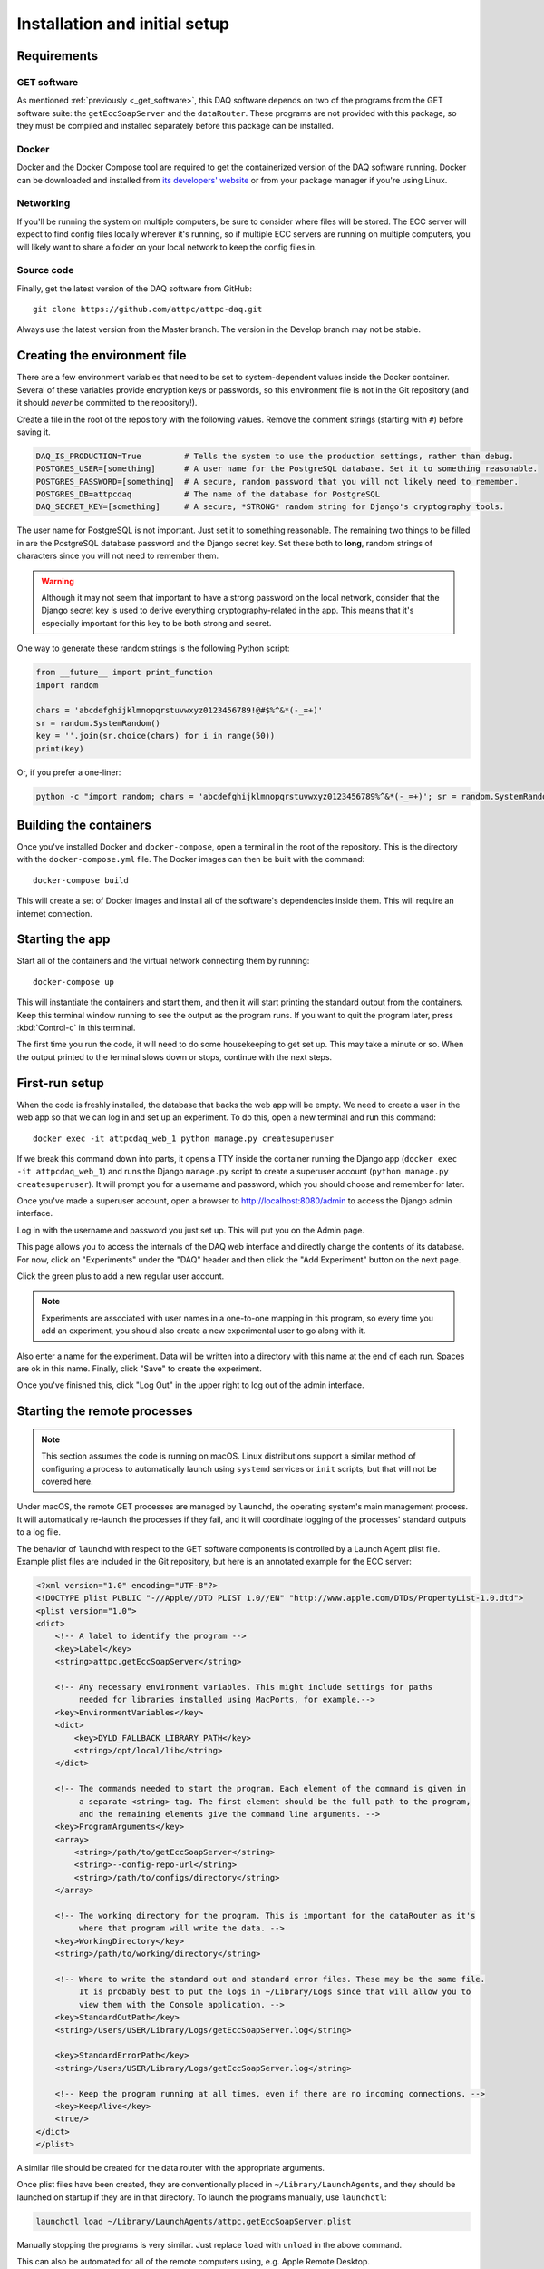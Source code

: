 Installation and initial setup
==============================

Requirements
------------

GET software
~~~~~~~~~~~~

As mentioned :ref:`previously <_get_software>`, this DAQ software depends on two of the programs from the GET software
suite: the ``getEccSoapServer`` and the ``dataRouter``. These programs are not provided with this package, so they
must be compiled and installed separately before this package can be installed.

Docker
~~~~~~

Docker and the Docker Compose tool are required to get the containerized version of the DAQ software running. Docker
can be downloaded and installed from `its developers' website <https://www.docker.com/>`_ or from your package manager
if you're using Linux.

Networking
~~~~~~~~~~

If you'll be running the system on multiple computers, be sure to consider where files will be stored. The ECC server
will expect to find config files locally wherever it's running, so if multiple ECC servers are running on multiple
computers, you will likely want to share a folder on your local network to keep the config files in.

Source code
~~~~~~~~~~~

Finally, get the latest version of the DAQ software from GitHub::

    git clone https://github.com/attpc/attpc-daq.git

Always use the latest version from the Master branch. The version in the Develop branch may not be stable.

Creating the environment file
-----------------------------

There are a few environment variables that need to be set to system-dependent values inside the Docker container.
Several of these variables provide encryption keys or passwords, so this environment file is not in the Git repository
(and it should *never* be committed to the repository!).

Create a file in the root of the repository with the following values. Remove the comment strings (starting with ``#``)
before saving it.

..  code-block:: shell

    DAQ_IS_PRODUCTION=True         # Tells the system to use the production settings, rather than debug.
    POSTGRES_USER=[something]      # A user name for the PostgreSQL database. Set it to something reasonable.
    POSTGRES_PASSWORD=[something]  # A secure, random password that you will not likely need to remember.
    POSTGRES_DB=attpcdaq           # The name of the database for PostgreSQL
    DAQ_SECRET_KEY=[something]     # A secure, *STRONG* random string for Django's cryptography tools.

The user name for PostgreSQL is not important. Just set it to something reasonable. The remaining two things to be
filled in are the PostgreSQL database password and the Django secret key. Set these both to **long**, random strings of
characters since you will not need to remember them.

..  warning::

    Although it may not seem that important to have a strong password on the local network, consider that the Django
    secret key is used to derive everything cryptography-related in the app. This means that it's especially important
    for this key to be both strong and secret.

One way to generate these random strings is the following Python script:

..  code-block:: python

    from __future__ import print_function
    import random

    chars = 'abcdefghijklmnopqrstuvwxyz0123456789!@#$%^&*(-_=+)'
    sr = random.SystemRandom()
    key = ''.join(sr.choice(chars) for i in range(50))
    print(key)

Or, if you prefer a one-liner:

..  code-block:: shell

    python -c "import random; chars = 'abcdefghijklmnopqrstuvwxyz0123456789%^&*(-_=+)'; sr = random.SystemRandom(); print(''.join(sr.choice(chars) for i in range(50)))"


Building the containers
-----------------------

Once you've installed Docker and ``docker-compose``, open a terminal in the root of the repository. This is the
directory with the ``docker-compose.yml`` file. The Docker images can then be built with the command::

    docker-compose build

This will create a set of Docker images and install all of the software's dependencies inside them. This will require
an internet connection.

Starting the app
----------------

Start all of the containers and the virtual network connecting them by running::

    docker-compose up

This will instantiate the containers and start them, and then it will start printing the standard output from the
containers. Keep this terminal window running to see the output as the program runs. If you want to quit the program
later, press :kbd:`Control-c` in this terminal.

The first time you run the code, it will need to do some housekeeping to get set up. This may take a minute or so.
When the output printed to the terminal slows down or stops, continue with the next steps.

First-run setup
---------------

When the code is freshly installed, the database that backs the web app will be empty. We need to create a user in
the web app so that we can log in and set up an experiment. To do this, open a new terminal and run this command::

    docker exec -it attpcdaq_web_1 python manage.py createsuperuser

If we break this command down into parts, it opens a TTY inside the container running the Django app
(``docker exec -it attpcdaq_web_1``) and runs the Django ``manage.py`` script to create a superuser account
(``python manage.py createsuperuser``). It will prompt you for a username and password, which you should choose
and remember for later.

Once you've made a superuser account, open a browser to http://localhost:8080/admin to access the Django
admin interface.

..  image:: images/admin_login.png
    :width: 600px
    :align: center

Log in with the username and password you just set up. This will put you on the Admin page.

..  image:: images/admin_page.png
    :width: 600px
    :align: center

This page allows you to access the internals of the DAQ web interface and directly change the contents of its database.
For now, click on "Experiments" under the "DAQ" header and then click the "Add Experiment" button on the next page.

..  image:: images/add_experiment.png
    :width: 600px
    :align: center

Click the green plus to add a new regular user account.

..  note::
    Experiments are associated with user names in a one-to-one mapping in this program, so every time you add an
    experiment, you should also create a new experimental user to go along with it.

Also enter a name for the experiment. Data will be written into a directory with this name at the end of each run.
Spaces are ok in this name. Finally, click "Save" to create the experiment.

Once you've finished this, click "Log Out" in the upper right to log out of the admin interface.

Starting the remote processes
-----------------------------

..  note::
    This section assumes the code is running on macOS. Linux distributions support a similar method of configuring
    a process to automatically launch using ``systemd`` services or ``init`` scripts, but that will not be covered
    here.

Under macOS, the remote GET processes are managed by ``launchd``, the operating system's main management process.
It will automatically re-launch the processes if they fail, and it will coordinate logging of the processes' standard
outputs to a log file.

The behavior of ``launchd`` with respect to the GET software components is controlled by a Launch Agent plist file.
Example plist files are included in the Git repository, but here is an annotated example for the ECC server:

..  code-block:: xml

    <?xml version="1.0" encoding="UTF-8"?>
    <!DOCTYPE plist PUBLIC "-//Apple//DTD PLIST 1.0//EN" "http://www.apple.com/DTDs/PropertyList-1.0.dtd">
    <plist version="1.0">
    <dict>
        <!-- A label to identify the program -->
        <key>Label</key>
        <string>attpc.getEccSoapServer</string>

        <!-- Any necessary environment variables. This might include settings for paths
             needed for libraries installed using MacPorts, for example.-->
        <key>EnvironmentVariables</key>
        <dict>
            <key>DYLD_FALLBACK_LIBRARY_PATH</key>
            <string>/opt/local/lib</string>
        </dict>

        <!-- The commands needed to start the program. Each element of the command is given in
             a separate <string> tag. The first element should be the full path to the program,
             and the remaining elements give the command line arguments. -->
        <key>ProgramArguments</key>
        <array>
            <string>/path/to/getEccSoapServer</string>
            <string>--config-repo-url</string>
            <string>/path/to/configs/directory</string>
        </array>

        <!-- The working directory for the program. This is important for the dataRouter as it's
             where that program will write the data. -->
        <key>WorkingDirectory</key>
        <string>/path/to/working/directory</string>

        <!-- Where to write the standard out and standard error files. These may be the same file.
             It is probably best to put the logs in ~/Library/Logs since that will allow you to
             view them with the Console application. -->
        <key>StandardOutPath</key>
        <string>/Users/USER/Library/Logs/getEccSoapServer.log</string>

        <key>StandardErrorPath</key>
        <string>/Users/USER/Library/Logs/getEccSoapServer.log</string>

        <!-- Keep the program running at all times, even if there are no incoming connections. -->
        <key>KeepAlive</key>
        <true/>
    </dict>
    </plist>

A similar file should be created for the data router with the appropriate arguments.

Once plist files have been created, they are conventionally placed in ``~/Library/LaunchAgents``, and they should be
launched on startup if they are in that directory. To launch the programs manually, use ``launchctl``:

..  code-block:: shell

    launchctl load ~/Library/LaunchAgents/attpc.getEccSoapServer.plist

Manually stopping the programs is very similar. Just replace ``load`` with ``unload`` in the above command.

This can also be automated for all of the remote computers using, e.g. Apple Remote Desktop.